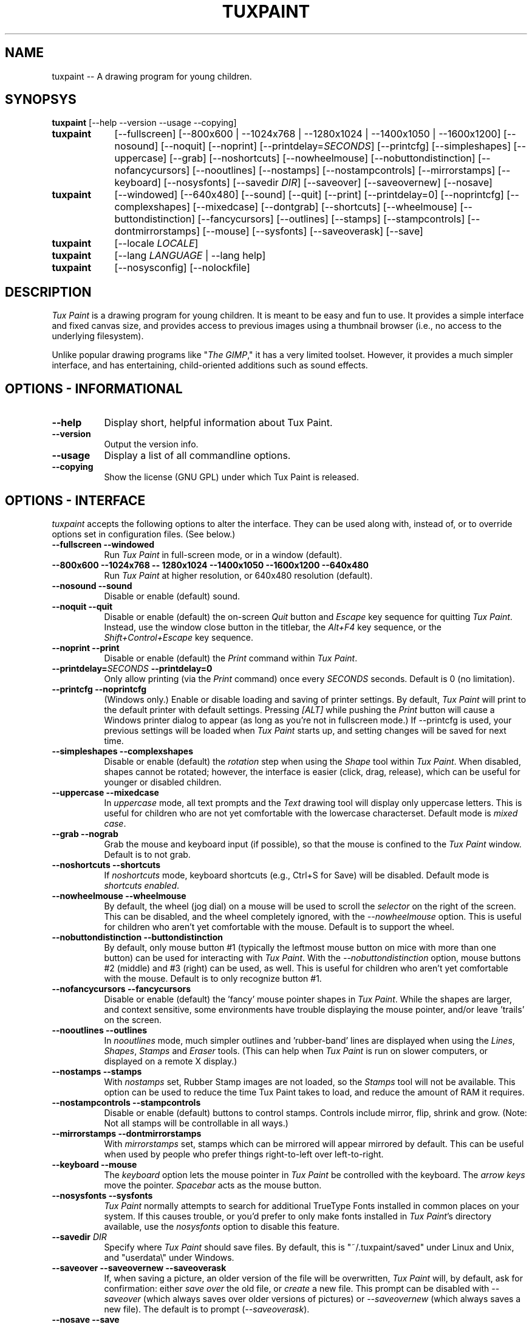 .\" tuxpaint.1 - 2006.03.08
.TH TUXPAINT 1 "8 Mar 2006" "0.9.16" "Tux Paint"
.SH NAME
tuxpaint -- A drawing program for young children.

.SH SYNOPSYS
.B tuxpaint
[\-\-help \-\-version \-\-usage \-\-copying]

.TP 9
.B tuxpaint
[\-\-fullscreen]
[\-\-800x600 | \-\-1024x768 | \-\-1280x1024 | \-\-1400x1050 | \-\-1600x1200]
[\-\-nosound]
[\-\-noquit]
[\-\-noprint]
[\-\-printdelay=\fISECONDS\fP]
[\-\-printcfg]
[\-\-simpleshapes]
[\-\-uppercase]
[\-\-grab]
[\-\-noshortcuts]
[\-\-nowheelmouse]
[\-\-nobuttondistinction]
[\-\-nofancycursors]
[\-\-nooutlines]
[\-\-nostamps]
[\-\-nostampcontrols]
[\-\-mirrorstamps]
[\-\-keyboard]
[\-\-nosysfonts]
[\-\-savedir \fIDIR\fP]
[\-\-saveover]
[\-\-saveovernew]
[\-\-nosave]

.TP 9
.B tuxpaint
[\-\-windowed]
[\-\-640x480]
[\-\-sound]
[\-\-quit]
[\-\-print]
[\-\-printdelay=0]
[\-\-noprintcfg]
[\-\-complexshapes]
[\-\-mixedcase]
[\-\-dontgrab]
[\-\-shortcuts]
[\-\-wheelmouse]
[\-\-buttondistinction]
[\-\-fancycursors]
[\-\-outlines]
[\-\-stamps]
[\-\-stampcontrols]
[\-\-dontmirrorstamps]
[\-\-mouse]
[\-\-sysfonts]
[\-\-saveoverask]
[\-\-save]

.TP 9
.B tuxpaint
[\-\-locale \fILOCALE\fP]

.TP 9
.B tuxpaint
[\-\-lang \fILANGUAGE\fP | \-\-lang help]

.TP 9
.B tuxpaint
[\-\-nosysconfig] [\-\-nolockfile]

.SH DESCRIPTION
.PP
\fITux Paint\fP is a drawing program for young children.  It is meant to be
easy and fun to use.  It provides a simple interface and fixed canvas size,
and provides access to previous images using a thumbnail browser
(i.e., no access to the underlying filesystem).

Unlike popular drawing programs like "\fIThe GIMP\fP," it has a very limited
toolset. However, it provides a much simpler interface, and has entertaining,
child-oriented additions such as sound effects.

.SH OPTIONS - INFORMATIONAL
.TP 8
.B \-\-help
Display short, helpful information about Tux Paint.
.TP 8
.B \-\-version
Output the version info.
.TP 8
.B \-\-usage
Display a list of all commandline options.
.TP 8
.B \-\-copying
Show the license (GNU GPL) under which Tux Paint is released.

.SH OPTIONS - INTERFACE
.l
\fItuxpaint\fP accepts the following options to alter the interface.
They can be used along with, instead of, or to override options set in
configuration files. (See below.)
.TP 8
.B \-\-fullscreen \-\-windowed
Run \fITux Paint\fP in full-screen mode, or in a window (default).

.TP 8
.B \-\-800x600 \-\-1024x768 \-\- 1280x1024 \-\-1400x1050 \-\-1600x1200 \-\-640x480
Run \fITux Paint\fP at higher resolution, or 640x480 resolution (default).

.TP 8
.B \-\-nosound \-\-sound
Disable or enable (default) sound.

.TP 8
.B \-\-noquit \-\-quit
Disable or enable (default) the on-screen \fIQuit\fP button and \fIEscape\fP
key sequence for quitting \fITux Paint\fP.  Instead, use the window close
button in the titlebar, the \fIAlt+F4\fP key sequence, or the
\fIShift+Control+Escape\fP key sequence.

.TP 8
.B \-\-noprint \-\-print
Disable or enable (default) the \fIPrint\fP command within \fITux Paint\fP.

.TP 8
.B \-\-printdelay=\fISECONDS\fP \-\-printdelay=0
Only allow printing (via the \fIPrint\fP command) once every \fISECONDS\fP
seconds.  Default is 0 (no limitation).

.TP 8
.B \-\-printcfg \-\-noprintcfg
(Windows only.)  Enable or disable loading and saving of printer settings.
By default, \fITux Paint\fP will print to the default printer with default
settings.  Pressing \fI[ALT]\fP while pushing the \fIPrint\fP button
will cause a Windows printer dialog to appear (as long as you're not in
fullscreen mode.)  If \-\-printcfg is used, your previous settings will
be loaded when \fITux Paint\fP starts up, and setting changes will be saved
for next time.

.TP 8
.B \-\-simpleshapes \-\-complexshapes
Disable or enable (default) the \fIrotation\fP step when using the
\fIShape\fP tool within \fITux Paint\fP.  When disabled, shapes cannot be
rotated; however, the interface is easier (click, drag, release), which can
be useful for younger or disabled children.

.TP 8
.B \-\-uppercase \-\-mixedcase
In \fIuppercase\fP mode, all text prompts and the \fIText\fP drawing tool
will display only uppercase letters.  This is useful for children who are not
yet comfortable with the lowercase characterset.  Default mode is
\fImixed case\fP.

.TP 8
.B \-\-grab \-\-nograb
Grab the mouse and keyboard input (if possible), so that the mouse is
confined to the \fITux Paint\fP window.  Default is to not grab.

.TP 8
.B \-\-noshortcuts \-\-shortcuts
If \fInoshortcuts\fP mode, keyboard shortcuts (e.g., Ctrl+S for Save)
will be disabled.  Default mode is \fIshortcuts enabled\fP.

.TP 8
.B \-\-nowheelmouse \-\-wheelmouse
By default, the wheel (jog dial) on a mouse will be used to scroll the
\fIselector\fP on the right of the screen.  This can be disabled, and the
wheel completely ignored, with the \fI\-\-nowheelmouse\fP option.
This is useful for children who aren't yet comfortable with the mouse.
Default is to support the wheel.

.TP 8
.B \-\-nobuttondistinction \-\-buttondistinction
By default, only mouse button #1 (typically the leftmost mouse button
on mice with more than one button) can be used for interacting with
\fITux Paint\fP.  With the \fI\-\-nobuttondistinction\fP option,
mouse buttons #2 (middle) and #3 (right) can be used, as well.
This is useful for children who aren't yet comfortable with the mouse.
Default is to only recognize button #1.

.TP 8
.B \-\-nofancycursors \-\-fancycursors
Disable or enable (default) the 'fancy' mouse pointer shapes in \fITux Paint\fP.
While the shapes are larger, and context sensitive, some environments have
trouble displaying the mouse pointer, and/or leave 'trails' on the screen.

.TP 8
.B \-\-nooutlines \-\-outlines
In \fInooutlines\fP mode, much simpler outlines and 'rubber-band' lines are
displayed when using the \fILines\fP, \fIShapes\fP, \fIStamps\fP and
\fIEraser\fP tools. (This can help when \fITux Paint\fP is run on slower
computers, or displayed on a remote X display.)

.TP 8
.B \-\-nostamps \-\-stamps
With \fInostamps\fP set, Rubber Stamp images are not loaded, so the
\fIStamps\fP tool will not be available.  This option can be used to reduce
the time Tux Paint takes to load, and reduce the amount of RAM it requires.

.TP 8
.B \-\-nostampcontrols \-\-stampcontrols
Disable or enable (default) buttons to control stamps.  Controls include
mirror, flip, shrink and grow.  (Note: Not all stamps will be controllable
in all ways.)

.TP 8
.B \-\-mirrorstamps \-\-dontmirrorstamps
With \fImirrorstamps\fP set, stamps which can be mirrored will appear
mirrored by default.  This can be useful when used by people who prefer
things right-to-left over left-to-right.

.TP 8
.B \-\-keyboard \-\-mouse
The \fIkeyboard\fP option lets the mouse pointer in \fITux Paint\fP be
controlled with the keyboard.  The \fIarrow keys\fP move the pointer.
\fISpacebar\fP acts as the mouse button.

.TP 8
.B \-\-nosysfonts \-\-sysfonts
\fITux Paint\fP normally attempts to search for additional TrueType Fonts
installed in common places on your system.  If this causes trouble, or you'd
prefer to only make fonts installed in \fITux Paint\fP's directory available,
use the \fInosysfonts\fP option to disable this feature.

.TP 8
.B \-\-savedir \fIDIR\fP
Specify where \fITux Paint\fP should save files.  By default, this is
"~/.tuxpaint/saved" under Linux and Unix, and "userdata\\" under Windows.

.TP 8
.B \-\-saveover \-\-saveovernew \-\-saveoverask
If, when saving a picture, an older version of the file will be overwritten,
\fITux Paint\fP will, by default, ask for confirmation: either
\fIsave over\fP the old file, or \fIcreate\fP a new file.  This prompt
can be disabled with \fI\-\-saveover\fP (which always saves over older versions
of pictures) or \fI\-\-saveovernew\fP (which always saves a new file).
The default is to prompt (\fI\-\-saveoverask\fP).

.TP 8
.B \-\-nosave \-\-save
The \fInosave\fP option disables \fITux Paint's\fP ability to save files.
This can be used in situations where the program is only being used for
fun, or in a test environment.

.SH OPTIONS - LANGUAGE
.l
Various parts of \fITux Paint\fP have been translated into numerous languages.
\fITux Paint\fP will try its best to honor your \fIlocale\fP setting
(i.e., the \fILANG\fP environment variable), if possible.
You can also specifically set the language using options on the command-line
or in a configuration file.

.TP 8
.B \-\-locale \fILOCALE\fP
Specify the language to use, based on locale name (which is typically of the
form \fIlanguage\fP[_\fIterritory\fP][.\fIcodeset\fP][@\fImodifier\fP],
where \fIlanguage\fP is an ISO 639 language code,
\fIterritory\fP is an ISO 3166 country code, and
\fIcodeset\fP is a character set or encoding identifier like ISO-8859-1 or
UTF-8.)
.PP
.RS
For example, \fIde_DE@euro\fP for German, or \fIpt_BR\fP
for Brazilian Portuguese.
.RE

.TP 8
.B \-\-lang \fILANGUAGE\fP
Specify the language to use, based on the language's name
(as recognized by \fITux Paint\fP).  Choose one of the language names
listed below:
.PP
.RS
.PD 0
.TP 2
-
english | american-english
.TP 2
-
afrikaans
.TP 2
-
albanian
.TP 2
-
basque | euskara
.TP 2
-
belarusian | bielaruskaja
.TP 2
-
bokmal
.TP 2
-
brazilian-portuguese | portuges-brazilian | brazilian
.TP 2
-
breton | brezhoneg
.TP 2
-
british | british-english
.TP 2
-
bulgarian
.TP 2
-
catalan | catala
.TP 2
-
chinese | simplified-chinese
.TP 2
-
croatian | hrvatski
.TP 2
-
czech | cesky
.TP 2
-
danish | dansk
.TP 2
-
dutch
.TP 2
-
estonian
.TP 2
-
finnish | suomi
.TP 2
-
french | francais
.TP 2
-
gaelic | gaidhlig
.TP 2
-
galician | galego
.TP 2
-
german | deutsch
.TP 2
-
greek
.TP 2
-
gronings | zudelk-veenkelonioals
.TP 2
-
hebrew
.TP 2
-
hindi
.TP 2
-
hungarian | magyar
.TP 2
-
icelandic | islenska
.TP 2
-
indonesian | bahasa-indonesia
.TP 2
-
italian | italiano
.TP 2
-
japanese
.TP 2
-
kinyarwanda
.TP 2
-
klingon | tlhIngan
.TP 2
-
korean
.TP 2
-
lithuanian | lietuviu
.TP 2
-
malay
.TP 2
-
mexican-spanish | espanol-mejicano | mexican
.TP 2
-
norwegian | nynorsk
.TP 2
-
polish | polski
.TP 2
-
portuguese | portugues
.TP 2
-
romanian
.TP 2
-
russian | russkiy
.TP 2
-
serbian
.TP 2
-
slovak
.TP 2
-
slovenian | slovensko
.TP 2
-
spanish | espanol
.TP 2
-
swahili
.TP 2
-
swedish | svenska
.TP 2
-
tamil
.TP 2
-
thai
.TP 2
-
traditional-chinese
.TP 2
-
turkish
.TP 2
-
ukranian
.TP 2
-
vietnamese
.TP 2
-
walloon
.TP 2
-
welsh | cymraeg
.RE
.PD

.TP 8
.B \-\- lang help
Display a lists of all supported languages.

.SH OPTIONS - MISCELLANEOUS
.TP 8
.B \-\-nosysconfig
With this option, \fITux Paint\fP will not attempt to read the
system-wide configuration file (typically \fI/etc/tuxpaint/tuxpaint.conf\fP).

.TP 8
.B \-\-nolockfile
By default, \fITux Paint\fP uses a lockfile (stored in the user's
local Tux Paint directory) which prevents it from being launched more than
once in 30 seconds. (Sometimes children get too eager, or user interfaces
only require one click, but users think they need to double-click.)
This option makes \fITux Paint\fP ignore the current lockfile.

.SH ENVIRONMENT
.l
While \fITux Paint\fP may refer to a number of environment variables indirectly
(e.g., via \fISDL(3)\fP), it only directly accesses the following:
.PP
.TP 8
.B HOME
to determine where picture files go when using the \fISave\fP and \fIOpen\fP
commands within \fITux Paint\fP, to keep track of the current image,
when quitting and restarting \fITux Paint\fP, and to get the user's
configuration file. 

.TP 8
.B LANG
to determine langauge to use, if \fIsetlocale(3)\fP refers to 'LC_MESSAGES'.

.SH FILES
.TP 8
.B /etc/tuxpaint/tuxpaint.conf
System-wide configuration file.  It is read first
(unless the \fI\-\-nosysconfig\fP option was given on the command-line).
.RS
.PP
(Created during installation.)
.RE
.TP 8
.B $HOME/.tuxpaintrc
User's configuration file.  It can be used to set default options
(rather than setting them on the command-line every time), and/or to
override any settings in the system-wide configuration file.
.RS
.PP
(Not created or edited automatically; must be created manually.
You can do this by hand, or use '\fITux Paint Config.\fP.')
.RE
.TP 8
.B $HOME/.tuxpaint/saved/
A directory of previously-saved images (and thumbnails).  Only files in this
directory will be made available using the \fIOpen\fP command within
\fITux Paint\fP.  (See \fItuxpaint-import(1)\fP.)
.RS
.PP
(Created when \fISave\fP command is used.)
.RE
.TP 8
.B $HOME/.tuxpaint/current_id.txt
A reference to the image which was being edited when \fITux Paint\fP was
last quit.  (This image is automatically loaded the next time \fITux Paint\fP
is re-run.)
.RS
.PP
(Created when \fITux Paint\fP is \fIQuit\fP.)
.RE
.TP 8
.B $HOME/.tuxpaint/lockfile.dat
A lockfile that prevents \fITux Paint\fP from being launched more than once
every 30 seconds.  Disable checking the lockfile by using the
\'\-\-nolockfile\' command-line argument.
.RS
.PP
(There's no reason to delete the lockfile, as it contains a timestamp
inside which causes it to expire after 30 seconds.)
.RE

.SH COPYRIGHT
This program is free software; you can redistribute it and/or modify
it under the terms of the GNU General Public License as published by
the Free Software Foundation; either version 2 of the License, or
(at your option) any later version.

.SH OTHER INFO
The canonical place to find \fITux Paint\fP information is at
http://www.newbreedsoftware.com/tuxpaint/.

.SH AUTHORS
Bill Kendrick.  <bill@newbreedsoftware.com>

With patches, fixes, extensions, translation, documentation and more from
lots of people, including, but not limited to:

Daniel Andersson,
Ben Armstrong,
Martin Benjamin,
Denis Bodor,
Herman Bruyninckx,
Lucie Burianova,
Laurentiu Buzdugan,
Albert Cahalan,
Pere Pujal Carabantes,
Ouychai Chaita,
Jacques Chion,
Urska Colner,
Helder Correia,
Ricardo Cruz,
Laurent Dhima,
Yavor Doganov,
Kevin Donnelly,
Alberto Escudero-Pascual,
Doruk Fisek,
Dovix,
Korvigellou An Drouizig (Philippe),
Fabian Franz,
Gabriel Gazzan,
The Greek Linux i18n Team,
Robert Glowczynski,
Sam "Criswell" Hart,
Tedi Heriyanto,
Pjetur G. Hjaltason,
Knut Erik Hollund,
Song Huang,
Karl Ove Hufthammer,
Roland Illig,
Juan Irigoien,
Dmitriy Ivanov,
Mogens Jaeger,
Nedjeljko Jedvaj,
Aleksandar Jelenak,
Rasmus Erik Voel Jensen,
Wang Jian,
Petri Jooste,
Andrej Kacian,
Kazuhiko,
Gabor Kelemen,
Mark Kim,
Thomas Klausner,
Koby,
Marcin 'Shard' Konicki,
Ines Kovacevic,
Mantas Kriauciunas,
Arkadiusz Lipiec,
Dag H. Loras,
Burkhard Luck,
Ankit Malik,
Fred Ulisses Maranhao,
Martin,
Marco Milanesi,
Mugunth,
Steve Murphy,
Daniel Nylander,
Gareth Owen,
Flavio Pastor,
Patrick,
Primoz Peterlin,
Le Quang Phan,
Henrik Pihl,
Milan Plzik,
John Popplewell,
Leandro Regueiro,
Ilir Rugova,
Kevin Patrick Scannell,
Gia Shervashidze,
Clytie Siddall,
Geert Stams,
Peter Sterba,
Tomasz 'karave' Tarach,
Tarmo Toikkanen,
Niall Tracey,
TOYAMA Shin-ichi,
Matej Urban,
Rita Verbauskaite,
Daniel Jose Viana,
Charles Vidal,
Damian Yerrick,
Muhammad Najmi Ahmad Zabidi,
Eugene Zelenko,
and
Martin Zhekov.

.SH "SEE ALSO"
.BR tuxpaint-import (1),
.BR tuxpaint-config (1),
.BR xpaint (1),
.BR gpaint (1),
.BR gimp (1)
.PP
And documentation within /usr/[local/]share/doc/tuxpaint/.
